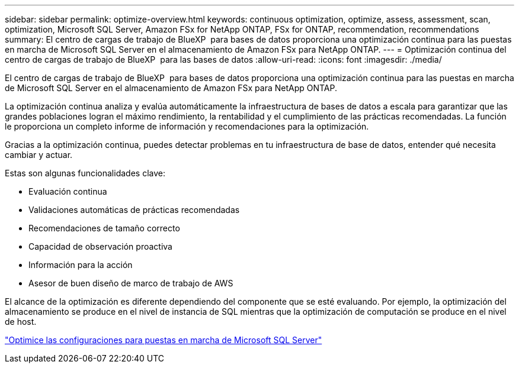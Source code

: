 ---
sidebar: sidebar 
permalink: optimize-overview.html 
keywords: continuous optimization, optimize, assess, assessment, scan, optimization, Microsoft SQL Server, Amazon FSx for NetApp ONTAP, FSx for ONTAP, recommendation, recommendations 
summary: El centro de cargas de trabajo de BlueXP  para bases de datos proporciona una optimización continua para las puestas en marcha de Microsoft SQL Server en el almacenamiento de Amazon FSx para NetApp ONTAP. 
---
= Optimización continua del centro de cargas de trabajo de BlueXP  para las bases de datos
:allow-uri-read: 
:icons: font
:imagesdir: ./media/


[role="lead"]
El centro de cargas de trabajo de BlueXP  para bases de datos proporciona una optimización continua para las puestas en marcha de Microsoft SQL Server en el almacenamiento de Amazon FSx para NetApp ONTAP.

La optimización continua analiza y evalúa automáticamente la infraestructura de bases de datos a escala para garantizar que las grandes poblaciones logran el máximo rendimiento, la rentabilidad y el cumplimiento de las prácticas recomendadas. La función le proporciona un completo informe de información y recomendaciones para la optimización.

Gracias a la optimización continua, puedes detectar problemas en tu infraestructura de base de datos, entender qué necesita cambiar y actuar.

Estas son algunas funcionalidades clave:

* Evaluación continua
* Validaciones automáticas de prácticas recomendadas
* Recomendaciones de tamaño correcto
* Capacidad de observación proactiva
* Información para la acción
* Asesor de buen diseño de marco de trabajo de AWS


El alcance de la optimización es diferente dependiendo del componente que se esté evaluando. Por ejemplo, la optimización del almacenamiento se produce en el nivel de instancia de SQL mientras que la optimización de computación se produce en el nivel de host.

link:optimize-configurations.html["Optimice las configuraciones para puestas en marcha de Microsoft SQL Server"]

